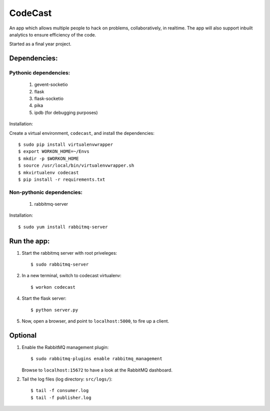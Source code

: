 CodeCast
========

An app which allows multiple people to hack on problems, collaboratively, in realtime.
The app will also support inbuilt analytics to ensure efficiency of the code.

Started as a final year project.

Dependencies:
-------------

Pythonic dependencies:
^^^^^^^^^^^^^^^^^^^^^^

    1. gevent-socketio
    2. flask
    3. flask-socketio
    4. pika
    5. ipdb (for debugging purposes)

Installation:

Create a virtual environment, ``codecast``, and install the dependencies::

    $ sudo pip install virtualenvwrapper
    $ export WORKON_HOME=~/Envs
    $ mkdir -p $WORKON_HOME
    $ source /usr/local/bin/virtualenvwrapper.sh
    $ mkvirtualenv codecast
    $ pip install -r requirements.txt


Non-pythonic dependencies:
^^^^^^^^^^^^^^^^^^^^^^^^^^

    1. rabbitmq-server

Installation::
    
    $ sudo yum install rabbitmq-server


Run the app:
------------

1. Start the rabbitmq server with root priveleges::
  
    $ sudo rabbitmq-server

2. In a new terminal, switch to codecast virtualenv::

    $ workon codecast

4. Start the flask server::

    $ python server.py

5. Now, open a browser, and point to ``localhost:5000``, to fire up a client.


Optional
--------

1. Enable the RabbitMQ management plugin::

      $ sudo rabbitmq-plugins enable rabbitmq_management

   Browse to ``localhost:15672`` to have a look at the RabbitMQ dashboard.

2. Tail the log files (log directory: ``src/logs/``)::

    $ tail -f consumer.log
    $ tail -f publisher.log

